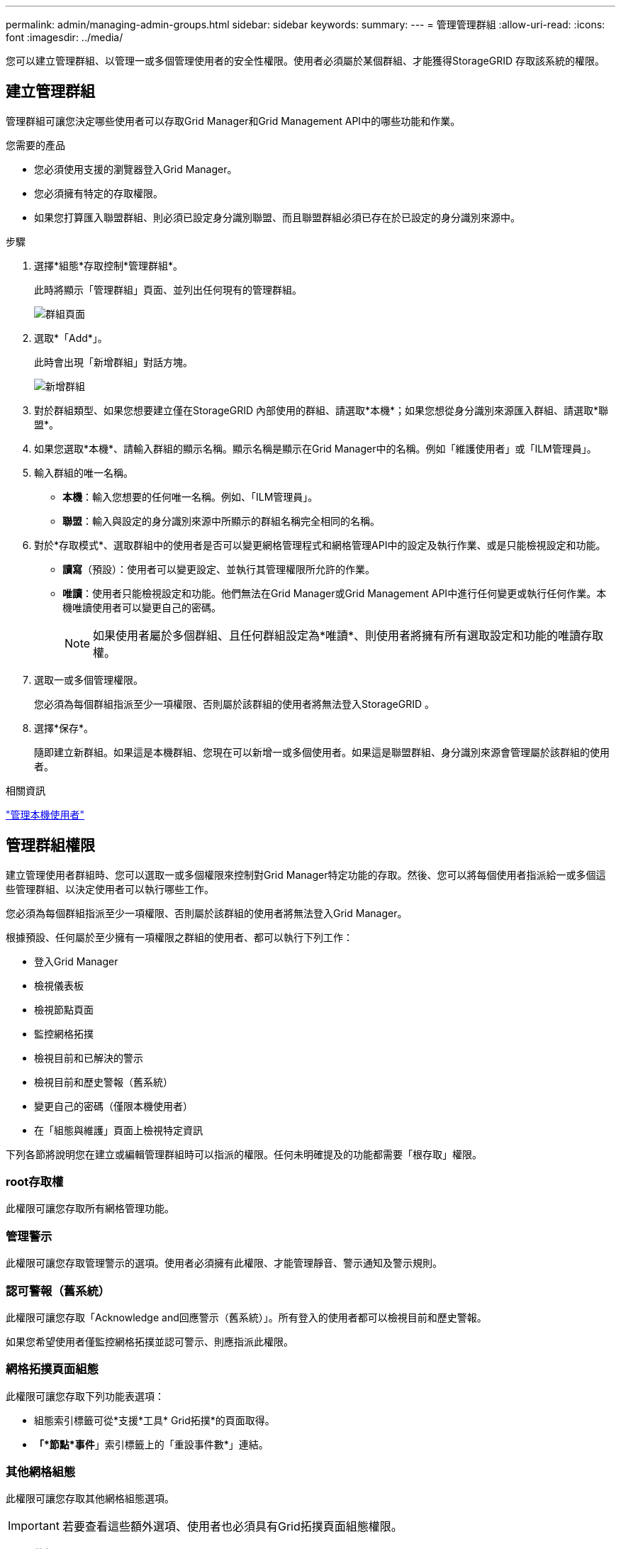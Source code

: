 ---
permalink: admin/managing-admin-groups.html 
sidebar: sidebar 
keywords:  
summary:  
---
= 管理管理群組
:allow-uri-read: 
:icons: font
:imagesdir: ../media/


[role="lead"]
您可以建立管理群組、以管理一或多個管理使用者的安全性權限。使用者必須屬於某個群組、才能獲得StorageGRID 存取該系統的權限。



== 建立管理群組

管理群組可讓您決定哪些使用者可以存取Grid Manager和Grid Management API中的哪些功能和作業。

.您需要的產品
* 您必須使用支援的瀏覽器登入Grid Manager。
* 您必須擁有特定的存取權限。
* 如果您打算匯入聯盟群組、則必須已設定身分識別聯盟、而且聯盟群組必須已存在於已設定的身分識別來源中。


.步驟
. 選擇*組態*存取控制*管理群組*。
+
此時將顯示「管理群組」頁面、並列出任何現有的管理群組。

+
image::../media/groups.png[群組頁面]

. 選取*「Add*」。
+
此時會出現「新增群組」對話方塊。

+
image::../media/add_group.png[新增群組]

. 對於群組類型、如果您想要建立僅在StorageGRID 內部使用的群組、請選取*本機*；如果您想從身分識別來源匯入群組、請選取*聯盟*。
. 如果您選取*本機*、請輸入群組的顯示名稱。顯示名稱是顯示在Grid Manager中的名稱。例如「維護使用者」或「ILM管理員」。
. 輸入群組的唯一名稱。
+
** *本機*：輸入您想要的任何唯一名稱。例如、「ILM管理員」。
** *聯盟*：輸入與設定的身分識別來源中所顯示的群組名稱完全相同的名稱。


. 對於*存取模式*、選取群組中的使用者是否可以變更網格管理程式和網格管理API中的設定及執行作業、或是只能檢視設定和功能。
+
** *讀寫*（預設）：使用者可以變更設定、並執行其管理權限所允許的作業。
** *唯讀*：使用者只能檢視設定和功能。他們無法在Grid Manager或Grid Management API中進行任何變更或執行任何作業。本機唯讀使用者可以變更自己的密碼。
+

NOTE: 如果使用者屬於多個群組、且任何群組設定為*唯讀*、則使用者將擁有所有選取設定和功能的唯讀存取權。



. 選取一或多個管理權限。
+
您必須為每個群組指派至少一項權限、否則屬於該群組的使用者將無法登入StorageGRID 。

. 選擇*保存*。
+
隨即建立新群組。如果這是本機群組、您現在可以新增一或多個使用者。如果這是聯盟群組、身分識別來源會管理屬於該群組的使用者。



.相關資訊
link:managing-local-users.html["管理本機使用者"]



== 管理群組權限

建立管理使用者群組時、您可以選取一或多個權限來控制對Grid Manager特定功能的存取。然後、您可以將每個使用者指派給一或多個這些管理群組、以決定使用者可以執行哪些工作。

您必須為每個群組指派至少一項權限、否則屬於該群組的使用者將無法登入Grid Manager。

根據預設、任何屬於至少擁有一項權限之群組的使用者、都可以執行下列工作：

* 登入Grid Manager
* 檢視儀表板
* 檢視節點頁面
* 監控網格拓撲
* 檢視目前和已解決的警示
* 檢視目前和歷史警報（舊系統）
* 變更自己的密碼（僅限本機使用者）
* 在「組態與維護」頁面上檢視特定資訊


下列各節將說明您在建立或編輯管理群組時可以指派的權限。任何未明確提及的功能都需要「根存取」權限。



=== root存取權

此權限可讓您存取所有網格管理功能。



=== 管理警示

此權限可讓您存取管理警示的選項。使用者必須擁有此權限、才能管理靜音、警示通知及警示規則。



=== 認可警報（舊系統）

此權限可讓您存取「Acknowledge and回應警示（舊系統）」。所有登入的使用者都可以檢視目前和歷史警報。

如果您希望使用者僅監控網格拓撲並認可警示、則應指派此權限。



=== 網格拓撲頁面組態

此權限可讓您存取下列功能表選項：

* 組態索引標籤可從*支援*工具* Grid拓撲*的頁面取得。
* *「*節點*事件*」索引標籤上的「重設事件數*」連結。




=== 其他網格組態

此權限可讓您存取其他網格組態選項。


IMPORTANT: 若要查看這些額外選項、使用者也必須具有Grid拓撲頁面組態權限。

* *警報*（舊系統）：
+
** 全域警示
** 舊版電子郵件設定


* * ILM *：
+
** 儲存資源池
** 儲存等級


* *組態*網路設定*
+
** 連結成本


* *組態*系統設定*：
+
** 顯示選項
** 網格選項
** 儲存選項


* *組態*監控*：
+
** 活動


* *支援*：
+
** AutoSupport






=== 租戶帳戶

此權限可讓您存取「*租戶*租戶帳戶*」頁面。


NOTE: Grid Management API第1版（已過時）使用此權限來管理租戶群組原則、重設Swift管理密碼、以及管理root使用者S3存取金鑰。



=== 變更租戶根密碼

此權限可讓您存取「租戶帳戶」頁面上的*變更根密碼*選項、讓您控制誰可以變更租戶本機根使用者的密碼。沒有此權限的使用者將無法看到*變更根密碼*選項。


NOTE: 您必須先將「租戶帳戶」權限指派給群組、才能指派此權限。



=== 維護

此權限可讓您存取下列功能表選項：

* *組態*系統設定*：
+
** 網域名稱*
** 伺服器憑證*


* *組態*監控*：
+
** 稽核*


* *組態*存取控制*：
+
** 網格密碼


* *維護**維護工作*
+
** 取消委任
** 擴充
** 恢復


* *維護**網路*：
+
** DNS伺服器*
** 網格網路*
** NTP伺服器*


* *維護**系統*：
+
** 授權*
** 恢復套件
** 軟體更新


* *支援**工具*：
+
** 記錄


* 沒有「維護」權限的使用者可以檢視、但不能編輯標有星號的頁面。




=== 度量查詢

此權限可讓您存取*支援**工具*指標*頁面。此權限也可讓您使用Grid Management API的* Metrics *區段、存取自訂的Prometheus度量查詢。



=== ILM

此權限可讓您存取下列* ILM *功能表選項：

* *刪除編碼*
* *規則*
* *政策*
* *地區*



NOTE: 存取* ILM ** Storage Pools*和* ILM * Storage Elgres*功能表選項是由其他Grid Configuration和Grid拓撲頁面組態權限所控制。



=== 物件中繼資料查詢

此權限可讓您存取* ILM *物件中繼資料查閱*功能表選項。



=== 儲存設備管理員

此權限可SANtricity 讓您透過Grid Manager存取儲存設備上的E系列支援系統管理程式。



=== 權限與存取模式之間的互動

對於所有權限、群組的「存取模式」設定會決定使用者是否可以變更設定及執行作業、或是否只能檢視相關的設定和功能。如果使用者屬於多個群組、且任何群組設定為*唯讀*、則使用者將擁有所有選取設定和功能的唯讀存取權。



=== 從Grid Management API停用功能

您可以使用Grid Management API來完全停用StorageGRID 作業系統中的某些功能。停用某項功能時、將無法指派權限給任何人、以執行與該功能相關的工作。

.關於這項工作
停用的功能系統可讓您防止存取StorageGRID 某些功能。停用功能是防止擁有「根存取」權限的root使用者或屬於管理群組的使用者能夠使用該功能的唯一方法。

若要瞭解此功能的用途、請考慮下列案例：

_公司A是一家服務供應商、StorageGRID 負責建立租戶帳戶、以租賃其所屬的一套系統的儲存容量。為了保護租戶物件的安全、A公司希望確保其員工在部署帳戶後、永遠無法存取任何租戶帳戶。_

_公司A可以使用Grid Management API中的Deactivate Features系統來達成此目標。透過完全停用Grid Manager（UI和API）中的*變更租戶根密碼*功能、公司A可確保任何管理員使用者（包括root使用者和擁有root存取權限的群組使用者）都無法變更任何租戶帳戶根使用者的密碼



==== 重新啟動停用的功能

根據預設、您可以使用Grid Management API重新啟動已停用的功能。不過、如果您想要防止停用的功能再次被重新啟動、您可以停用*啟用功能*功能本身。


CAUTION: 無法重新啟動*活動功能*功能。如果您決定停用此功能、請注意、您將永遠喪失重新啟動任何其他停用功能的能力。您必須聯絡技術支援部門、才能恢復任何喪失的功能。

如需詳細資訊、請參閱實作S3或Swift用戶端應用程式的指示。

.步驟
. 存取Grid Management API的Swagger文件。
. 找出停用功能端點。
. 若要停用功能、例如*變更租戶根密碼*、請將本文傳送至API、如下所示：
+
[listing]
----
{ "grid": {"changeTenantRootPassword": true} }
----
+
申請完成後、「變更租戶根密碼」功能會停用。變更租戶根密碼管理權限不再出現在使用者介面中、任何嘗試變更租戶根密碼的API要求都會失敗、並顯示「'403 Forbided」。

. 若要重新啟動所有功能、請將本文傳送至API、如下所示：
+
[listing]
----
{ "grid": null }
----
+
完成此要求後、所有功能（包括變更租戶根密碼功能）都會重新啟動。變更租戶根密碼管理權限現在會出現在使用者介面中、而且任何嘗試變更租戶根密碼的API要求都會成功、前提是使用者具有根存取權限或變更租戶根密碼管理權限。

+

NOTE: 上一個範例會重新啟動_all_停用的功能。如果停用其他應保持停用狀態的功能、您必須在PUT要求中明確指定這些功能。例如、若要重新啟動「變更租戶根密碼」功能並繼續停用「警報確認」功能、請傳送此「PUT」要求：

+
[listing]
----
{ "grid": { "alarmAcknowledgment": true } }
----


.相關資訊
link:using-grid-management-api.html["使用Grid Management API"]



== 修改管理群組

您可以修改管理群組、以變更與群組相關的權限。對於本機管理群組、您也可以更新顯示名稱。

.您需要的產品
* 您必須使用支援的瀏覽器登入Grid Manager。
* 您必須擁有特定的存取權限。


.步驟
. 選擇*組態*存取控制*管理群組*。
. 選取群組。
+
如果您的系統包含20個以上的項目、您可以指定一次在每個頁面上顯示的列數。然後、您可以使用瀏覽器的「尋找」功能、在目前顯示的列中搜尋特定項目。

. 按一下 * 編輯 * 。
. 或者、對於本機群組、請輸入使用者會看到的群組名稱、例如「維護使用者」。
+
您無法變更唯一名稱、也就是內部群組名稱。

. 您也可以變更群組的存取模式。
+
** *讀寫*（預設）：使用者可以變更設定、並執行其管理權限所允許的作業。
** *唯讀*：使用者只能檢視設定和功能。他們無法在Grid Manager或Grid Management API中進行任何變更或執行任何作業。本機唯讀使用者可以變更自己的密碼。
+

NOTE: 如果使用者屬於多個群組、且任何群組設定為*唯讀*、則使用者將擁有所有選取設定和功能的唯讀存取權。



. 您也可以選擇新增或移除群組權限。
+
請參閱管理群組權限的相關資訊。

. 選擇*保存*。


.相關資訊
<<管理群組權限>>



== 刪除管理群組

當您想要從系統中移除群組時、可以刪除管理群組、並移除與群組相關的所有權限。刪除管理群組會移除群組中的任何管理使用者、但不會刪除管理使用者。

.您需要的產品
* 您必須使用支援的瀏覽器登入Grid Manager。
* 您必須擁有特定的存取權限。


.關於這項工作
刪除群組時、指派給該群組的使用者將喪失Grid Manager的所有存取權限、除非他們被其他群組授予權限。

.步驟
. 選擇*組態*存取控制*管理群組*。
. 選取群組名稱。
+
如果您的系統包含20個以上的項目、您可以指定一次在每個頁面上顯示的列數。然後、您可以使用瀏覽器的「尋找」功能、在目前顯示的列中搜尋特定項目。

. 選擇*移除*。
. 選擇*確定*。

